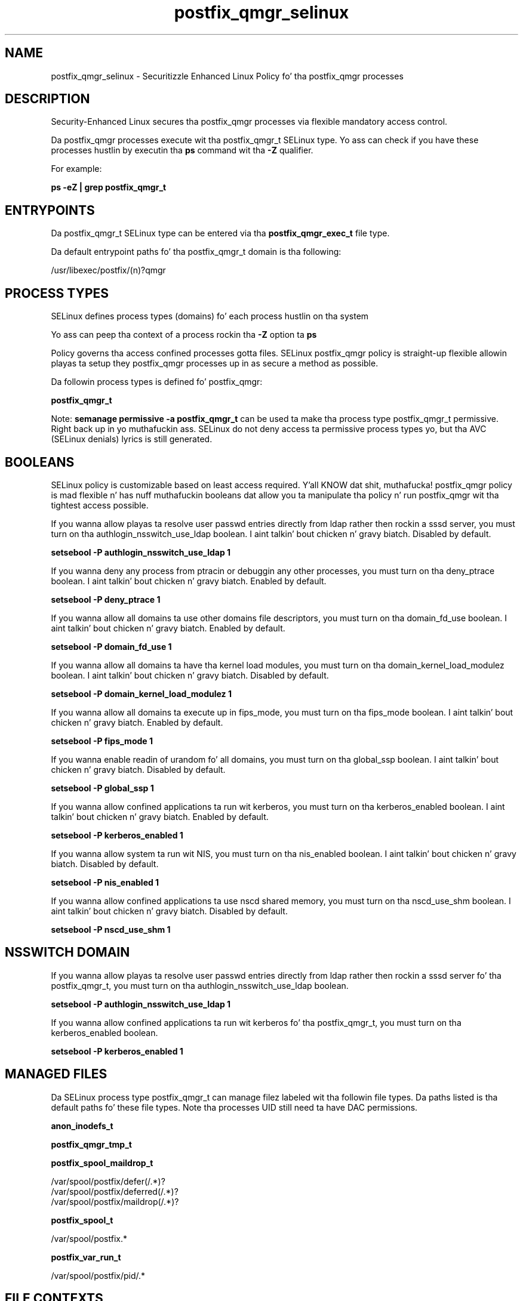 .TH  "postfix_qmgr_selinux"  "8"  "14-12-02" "postfix_qmgr" "SELinux Policy postfix_qmgr"
.SH "NAME"
postfix_qmgr_selinux \- Securitizzle Enhanced Linux Policy fo' tha postfix_qmgr processes
.SH "DESCRIPTION"

Security-Enhanced Linux secures tha postfix_qmgr processes via flexible mandatory access control.

Da postfix_qmgr processes execute wit tha postfix_qmgr_t SELinux type. Yo ass can check if you have these processes hustlin by executin tha \fBps\fP command wit tha \fB\-Z\fP qualifier.

For example:

.B ps -eZ | grep postfix_qmgr_t


.SH "ENTRYPOINTS"

Da postfix_qmgr_t SELinux type can be entered via tha \fBpostfix_qmgr_exec_t\fP file type.

Da default entrypoint paths fo' tha postfix_qmgr_t domain is tha following:

/usr/libexec/postfix/(n)?qmgr
.SH PROCESS TYPES
SELinux defines process types (domains) fo' each process hustlin on tha system
.PP
Yo ass can peep tha context of a process rockin tha \fB\-Z\fP option ta \fBps\bP
.PP
Policy governs tha access confined processes gotta files.
SELinux postfix_qmgr policy is straight-up flexible allowin playas ta setup they postfix_qmgr processes up in as secure a method as possible.
.PP
Da followin process types is defined fo' postfix_qmgr:

.EX
.B postfix_qmgr_t
.EE
.PP
Note:
.B semanage permissive -a postfix_qmgr_t
can be used ta make tha process type postfix_qmgr_t permissive. Right back up in yo muthafuckin ass. SELinux do not deny access ta permissive process types yo, but tha AVC (SELinux denials) lyrics is still generated.

.SH BOOLEANS
SELinux policy is customizable based on least access required. Y'all KNOW dat shit, muthafucka!  postfix_qmgr policy is mad flexible n' has nuff muthafuckin booleans dat allow you ta manipulate tha policy n' run postfix_qmgr wit tha tightest access possible.


.PP
If you wanna allow playas ta resolve user passwd entries directly from ldap rather then rockin a sssd server, you must turn on tha authlogin_nsswitch_use_ldap boolean. I aint talkin' bout chicken n' gravy biatch. Disabled by default.

.EX
.B setsebool -P authlogin_nsswitch_use_ldap 1

.EE

.PP
If you wanna deny any process from ptracin or debuggin any other processes, you must turn on tha deny_ptrace boolean. I aint talkin' bout chicken n' gravy biatch. Enabled by default.

.EX
.B setsebool -P deny_ptrace 1

.EE

.PP
If you wanna allow all domains ta use other domains file descriptors, you must turn on tha domain_fd_use boolean. I aint talkin' bout chicken n' gravy biatch. Enabled by default.

.EX
.B setsebool -P domain_fd_use 1

.EE

.PP
If you wanna allow all domains ta have tha kernel load modules, you must turn on tha domain_kernel_load_modulez boolean. I aint talkin' bout chicken n' gravy biatch. Disabled by default.

.EX
.B setsebool -P domain_kernel_load_modulez 1

.EE

.PP
If you wanna allow all domains ta execute up in fips_mode, you must turn on tha fips_mode boolean. I aint talkin' bout chicken n' gravy biatch. Enabled by default.

.EX
.B setsebool -P fips_mode 1

.EE

.PP
If you wanna enable readin of urandom fo' all domains, you must turn on tha global_ssp boolean. I aint talkin' bout chicken n' gravy biatch. Disabled by default.

.EX
.B setsebool -P global_ssp 1

.EE

.PP
If you wanna allow confined applications ta run wit kerberos, you must turn on tha kerberos_enabled boolean. I aint talkin' bout chicken n' gravy biatch. Enabled by default.

.EX
.B setsebool -P kerberos_enabled 1

.EE

.PP
If you wanna allow system ta run wit NIS, you must turn on tha nis_enabled boolean. I aint talkin' bout chicken n' gravy biatch. Disabled by default.

.EX
.B setsebool -P nis_enabled 1

.EE

.PP
If you wanna allow confined applications ta use nscd shared memory, you must turn on tha nscd_use_shm boolean. I aint talkin' bout chicken n' gravy biatch. Disabled by default.

.EX
.B setsebool -P nscd_use_shm 1

.EE

.SH NSSWITCH DOMAIN

.PP
If you wanna allow playas ta resolve user passwd entries directly from ldap rather then rockin a sssd server fo' tha postfix_qmgr_t, you must turn on tha authlogin_nsswitch_use_ldap boolean.

.EX
.B setsebool -P authlogin_nsswitch_use_ldap 1
.EE

.PP
If you wanna allow confined applications ta run wit kerberos fo' tha postfix_qmgr_t, you must turn on tha kerberos_enabled boolean.

.EX
.B setsebool -P kerberos_enabled 1
.EE

.SH "MANAGED FILES"

Da SELinux process type postfix_qmgr_t can manage filez labeled wit tha followin file types.  Da paths listed is tha default paths fo' these file types.  Note tha processes UID still need ta have DAC permissions.

.br
.B anon_inodefs_t


.br
.B postfix_qmgr_tmp_t


.br
.B postfix_spool_maildrop_t

	/var/spool/postfix/defer(/.*)?
.br
	/var/spool/postfix/deferred(/.*)?
.br
	/var/spool/postfix/maildrop(/.*)?
.br

.br
.B postfix_spool_t

	/var/spool/postfix.*
.br

.br
.B postfix_var_run_t

	/var/spool/postfix/pid/.*
.br

.SH FILE CONTEXTS
SELinux requires filez ta have a extended attribute ta define tha file type.
.PP
Yo ass can peep tha context of a gangbangin' file rockin tha \fB\-Z\fP option ta \fBls\bP
.PP
Policy governs tha access confined processes gotta these files.
SELinux postfix_qmgr policy is straight-up flexible allowin playas ta setup they postfix_qmgr processes up in as secure a method as possible.
.PP

.PP
.B STANDARD FILE CONTEXT

SELinux defines tha file context types fo' tha postfix_qmgr, if you wanted to
store filez wit these types up in a gangbangin' finger-lickin' diffent paths, you need ta execute tha semanage command ta sepecify alternate labelin n' then use restorecon ta put tha labels on disk.

.B semanage fcontext -a -t postfix_qmgr_exec_t '/srv/postfix_qmgr/content(/.*)?'
.br
.B restorecon -R -v /srv/mypostfix_qmgr_content

Note: SELinux often uses regular expressions ta specify labels dat match multiple files.

.I Da followin file types is defined fo' postfix_qmgr:


.EX
.PP
.B postfix_qmgr_exec_t
.EE

- Set filez wit tha postfix_qmgr_exec_t type, if you wanna transizzle a executable ta tha postfix_qmgr_t domain.


.EX
.PP
.B postfix_qmgr_tmp_t
.EE

- Set filez wit tha postfix_qmgr_tmp_t type, if you wanna store postfix qmgr temporary filez up in tha /tmp directories.


.PP
Note: File context can be temporarily modified wit tha chcon command. Y'all KNOW dat shit, muthafucka!  If you wanna permanently chizzle tha file context you need ta use the
.B semanage fcontext
command. Y'all KNOW dat shit, muthafucka!  This will modify tha SELinux labelin database.  Yo ass will need ta use
.B restorecon
to apply tha labels.

.SH "COMMANDS"
.B semanage fcontext
can also be used ta manipulate default file context mappings.
.PP
.B semanage permissive
can also be used ta manipulate whether or not a process type is permissive.
.PP
.B semanage module
can also be used ta enable/disable/install/remove policy modules.

.B semanage boolean
can also be used ta manipulate tha booleans

.PP
.B system-config-selinux
is a GUI tool available ta customize SELinux policy settings.

.SH AUTHOR
This manual page was auto-generated using
.B "sepolicy manpage".

.SH "SEE ALSO"
selinux(8), postfix_qmgr(8), semanage(8), restorecon(8), chcon(1), sepolicy(8)
, setsebool(8)</textarea>

<div id="button">
<br/>
<input type="submit" name="translate" value="Tranzizzle Dis Shiznit" />
</div>

</form> 

</div>

<div id="space3"></div>
<div id="disclaimer"><h2>Use this to translate your words into gangsta</h2>
<h2>Click <a href="more.html">here</a> to learn more about Gizoogle</h2></div>

</body>
</html>
